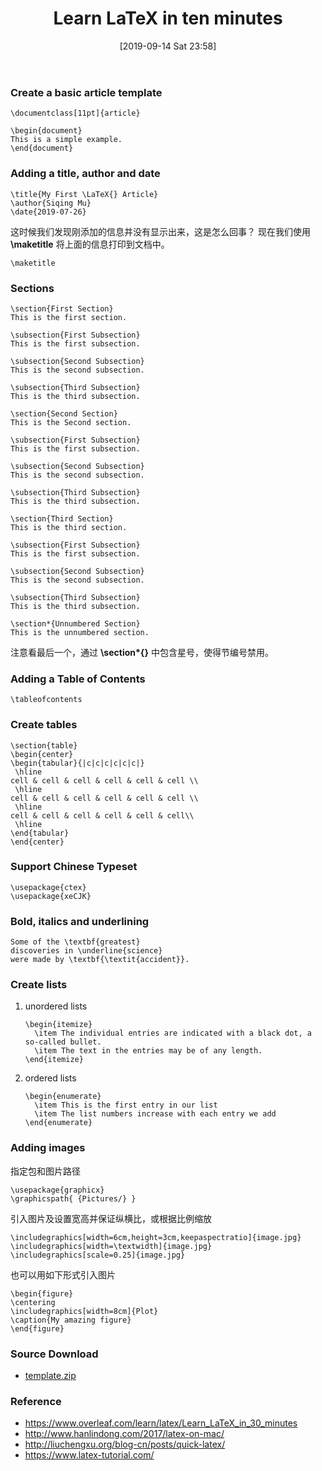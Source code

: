 #+TITLE: Learn LaTeX in ten minutes
#+DATE: [2019-09-14 Sat 23:58]

*** Create a basic article template

#+BEGIN_EXAMPLE
\documentclass[11pt]{article}

\begin{document}
This is a simple example.
\end{document}
#+END_EXAMPLE

*** Adding a title, author and date

#+BEGIN_EXAMPLE
\title{My First \LaTeX{} Article}                                                                           
\author{Siqing Mu}
\date{2019-07-26}
#+END_EXAMPLE

这时候我们发现刚添加的信息并没有显示出来，这是怎么回事？
现在我们使用 *\maketitle* 将上面的信息打印到文档中。

#+BEGIN_EXAMPLE
\maketitle
#+END_EXAMPLE

*** Sections

#+BEGIN_EXAMPLE
\section{First Section}                                                                                         
This is the first section.
                                                                                                                                                                   
\subsection{First Subsection}                                                                                  
This is the first subsection. 

\subsection{Second Subsection}                                                                                  
This is the second subsection. 

\subsection{Third Subsection}                                                                                  
This is the third subsection. 
                                                                                                              
\section{Second Section}                                                                                       
This is the Second section.                                                                                                                  
        
\subsection{First Subsection}                                                                                  
This is the first subsection. 

\subsection{Second Subsection}                                                                                  
This is the second subsection. 

\subsection{Third Subsection}                                                                                  
This is the third subsection. 
                                                                                                            
\section{Third Section} 
This is the third section.

\subsection{First Subsection}                                                                                  
This is the first subsection. 

\subsection{Second Subsection}                                                                                  
This is the second subsection. 

\subsection{Third Subsection}                                                                                  
This is the third subsection. 
                   
\section*{Unnumbered Section}                                                                               
This is the unnumbered section.
#+END_EXAMPLE

注意看最后一个，通过 *\section*{}* 中包含星号，使得节编号禁用。

*** Adding a Table of Contents

#+BEGIN_EXAMPLE
\tableofcontents
#+END_EXAMPLE
*** Create tables

#+BEGIN_EXAMPLE
\section{table}
\begin{center}
\begin{tabular}{|c|c|c|c|c|c|}
 \hline
cell & cell & cell & cell & cell & cell \\
 \hline
cell & cell & cell & cell & cell & cell \\
 \hline
cell & cell & cell & cell & cell & cell\\
 \hline
\end{tabular}
\end{center}
#+END_EXAMPLE

*** Support Chinese Typeset

#+BEGIN_EXAMPLE
\usepackage{ctex}
\usepackage{xeCJK}
#+END_EXAMPLE

*** Bold, italics and underlining

#+BEGIN_EXAMPLE
Some of the \textbf{greatest}
discoveries in \underline{science} 
were made by \textbf{\textit{accident}}.
#+END_EXAMPLE

*** Create lists
**** unordered lists
#+BEGIN_EXAMPLE
\begin{itemize}
  \item The individual entries are indicated with a black dot, a so-called bullet.
  \item The text in the entries may be of any length.
\end{itemize}
#+END_EXAMPLE
**** ordered lists
#+BEGIN_EXAMPLE
\begin{enumerate}
  \item This is the first entry in our list
  \item The list numbers increase with each entry we add
\end{enumerate}
#+END_EXAMPLE

*** Adding images
指定包和图片路径
#+BEGIN_EXAMPLE
\usepackage{graphicx}
\graphicspath{ {Pictures/} }
#+END_EXAMPLE

引入图片及设置宽高并保证纵横比，或根据比例缩放
#+BEGIN_EXAMPLE
\includegraphics[width=6cm,height=3cm,keepaspectratio]{image.jpg}
\includegraphics[width=\textwidth]{image.jpg}
\includegraphics[scale=0.25]{image.jpg}
#+END_EXAMPLE

也可以用如下形式引入图片
#+BEGIN_EXAMPLE
\begin{figure}
\centering
\includegraphics[width=8cm]{Plot}
\caption{My amazing figure}
\end{figure}
#+END_EXAMPLE

*** Source Download
+ [[file:../../resource/template.zip][template.zip]]
*** Reference

+ https://www.overleaf.com/learn/latex/Learn_LaTeX_in_30_minutes
+ http://www.hanlindong.com/2017/latex-on-mac/
+ http://liuchengxu.org/blog-cn/posts/quick-latex/
+ https://www.latex-tutorial.com/
